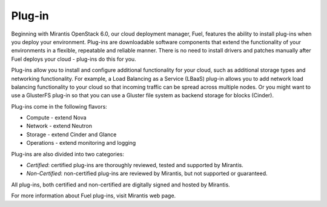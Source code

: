 .. _plug-in-term:

Plug-in
-------

Beginning with Mirantis OpenStack 6.0, our cloud deployment manager, Fuel, features the ability to install plug-ins when you deploy your environment. Plug-ins are downloadable software components that extend the functionality of your environments in a flexible, repeatable and reliable manner.
There is no need to install drivers and patches manually after Fuel deploys your cloud - plug-ins do this for you.

Plug-ins allow you to install and configure additional functionality for your cloud, such as additional storage types and networking functionality.   For example, a Load Balancing as a Service (LBaaS) plug-in allows you to add network load balancing functionality to your cloud so that incoming traffic can be spread across multiple nodes.  Or you might want to use a GlusterFS plug-in so that you can use a Gluster file system as backend storage for blocks (Cinder).

Plug-ins come in the following flavors:

* Compute - extend Nova

* Network - extend Neutron

* Storage - extend Cinder and Glance

* Operations - extend monitoring and logging

Plug-ins are also divided into two categories:

* *Certified*: certified plug-ins are thoroughly reviewed, tested and supported by Mirantis.

* *Non-Certified*: non-certified plug-ins are reviewed by Mirantis, but not supported or guaranteed.

All plug-ins, both certified and non-certified are digitally signed and hosted by Mirantis.

For more information about Fuel plug-ins, visit Mirantis web page.